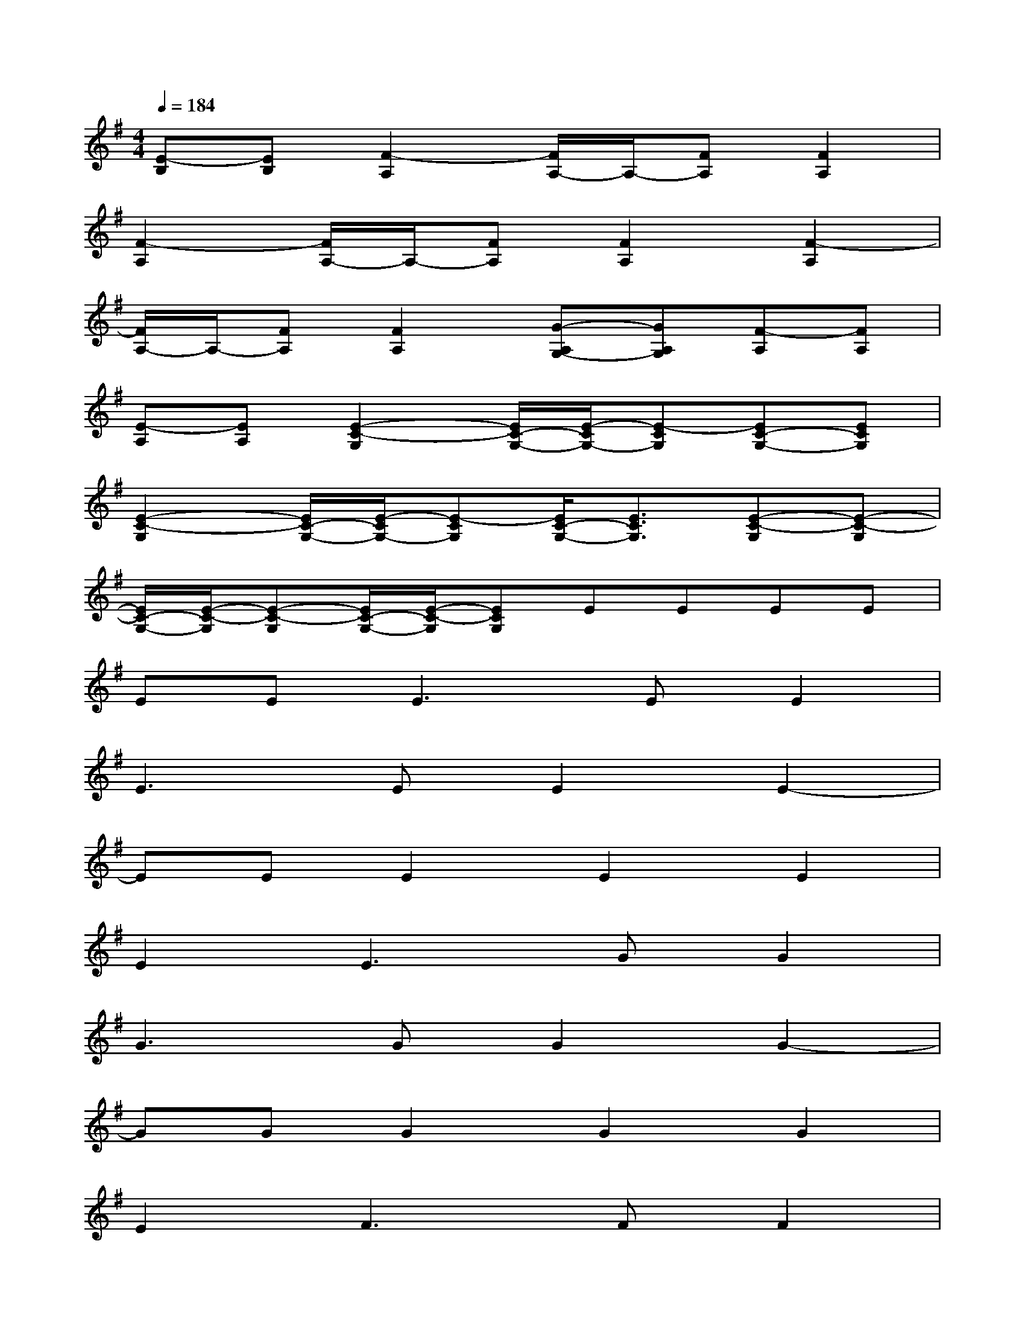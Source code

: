 X:1
T:
M:4/4
L:1/8
Q:1/4=184
K:G%1sharps
V:1
[E-B,][EB,][F2-A,2][F/2A,/2-]A,/2-[FA,][F2A,2]|
[F2-A,2][F/2A,/2-]A,/2-[FA,][F2A,2][F2-A,2]|
[F/2A,/2-]A,/2-[FA,][F2A,2][G-A,G,-][GA,G,][F-A,][FA,]|
[E-A,][EA,][E2-C2-G,2][E/2C/2-G,/2-][E/2-C/2G,/2-][E-CG,][EC-G,-][ECG,]|
[E2-C2-G,2][E/2C/2-G,/2-][E/2-C/2G,/2-][E-CG,][E/2C/2-G,/2-][E3/2C3/2G,3/2][E-C-G,][E-C-G,]|
[E/2C/2-G,/2-][E/2-C/2-G,/2][E-C-G,][E/2C/2-G,/2-][E/2-C/2-G,/2][ECG,]EEEE|
EE2<E2EE2|
E3EE2E2-|
EEE2E2E2|
E2E3GG2|
G3GG2G2-|
GGG2G2G2|
E2F3FF2|
F3FF2F2-|
FFF2F2F2|
E2E3EE2